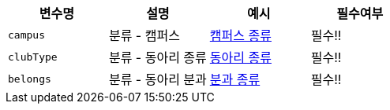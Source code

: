 |===
|변수명|설명|예시|필수여부

|`+campus+`
|분류 - 캠퍼스
|link:common/campus-type.html[캠퍼스 종류,role="popup"]
|필수!!

|`+clubType+`
|분류 - 동아리 종류
|link:common/club-type-null.html[동아리 종류,role=\"popup\"]
|필수!!

|`+belongs+`
|분류 - 동아리 분과
|link:common/belongs-null.html[분과 종류,role="popup"]
|필수!!

|===